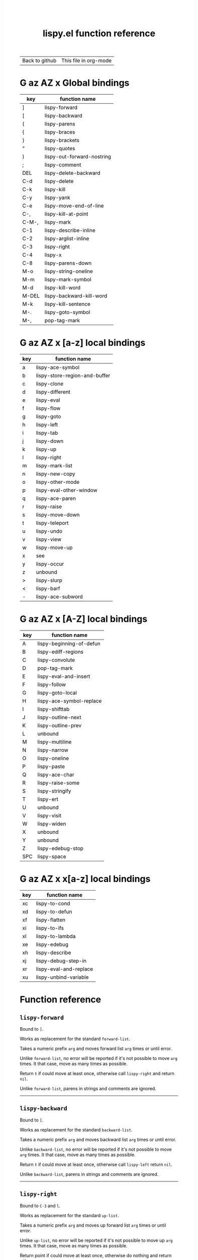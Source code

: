 #+TITLE:     lispy.el function reference
#+LANGUAGE:  en
#+OPTIONS:   H:3 num:nil toc:nil
#+HTML_HEAD: <link rel="stylesheet" type="text/css" href="style.css"/>

| [[https://github.com/abo-abo/lispy][Back to github]] | [[https://raw.githubusercontent.com/abo-abo/lispy/gh-pages/index.org][This file in org-mode]] |
* Setup                                                                               :noexport:
#+begin_src emacs-lisp :exports results :results silent
(defun make-html-region--replace-1 (x)
  (format "<cursor>%c</cursor><span class=\"region\">%s</span>"
          (aref x 1)
          (regexp-quote
           (substring x 2 (- (length x) 1)))))

(defun make-html-region--replace-2 (x)
  (let ((ch (aref x (- (length x) 1))))
    (if (eq ch ?|)
        (format "<span class=\"region\">%s</span><cursor> </cursor>"
                (regexp-quote (substring x 1 (- (length x) 1))))
      (format "<span class=\"region\">%s</span><cursor>%c</cursor>"
          (regexp-quote
           (substring x 1 (- (length x) 2)))
          ch))))

(defun make-html-cursor--replace (x)
  (if (string= "|\n" x)
      "<cursor> </cursor>\n"
    (if (string= "|[" x)
        "<cursor>[</cursor>"
      (format "<cursor>%s</cursor>"
              (regexp-quote
               (substring x 1))))))

(defun make-html-region (str x y)
  (setq str
        (replace-regexp-in-string
         "|[^|~]+~"
         #'make-html-region--replace-1
         str))
  (setq str
        (replace-regexp-in-string
         "~[^|~]+|\\(?:.\\|$\\)"
         #'make-html-region--replace-2
         str))
  (replace-regexp-in-string
   "|\\(.\\|\n\\)"
   #'make-html-cursor--replace
   str))

(defun org-src-denote-region (&optional context)
  (when (and (memq major-mode '(emacs-lisp-mode))
             (region-active-p))
    (let ((pt (point))
          (mk (mark)))
      (deactivate-mark)
      (insert "|")
      (goto-char (if (> pt mk) mk (1+ mk)))
      (insert "~"))))

(advice-add 'org-edit-src-exit :before #'org-src-denote-region)

(defun org-babel-edit-prep:elisp (info)
  (when (string-match "[~|][^~|]+[|~]" (cadr info))
    (let (mk pt deactivate-mark)
      (goto-char (point-min))
      (re-search-forward "[|~]")
      (if (looking-back "~")
          (progn
            (backward-delete-char 1)
            (setq mk (point))
            (re-search-forward "|")
            (backward-delete-char 1)
            (set-mark mk))
        (backward-delete-char 1)
        (setq pt (point))
        (re-search-forward "~")
        (backward-delete-char 1)
        (set-mark (point))
        (goto-char pt)))))

(setq org-export-filter-src-block-functions '(make-html-region))
(setq org-html-validation-link nil)
(setq org-html-postamble nil)
(setq org-html-preamble "<link rel=\"icon\" type=\"image/x-icon\" href=\"https://github.com/favicon.ico\"/>")
(setq org-html-text-markup-alist
  '((bold . "<b>%s</b>")
    (code . "<kbd>%s</kbd>")
    (italic . "<i>%s</i>")
    (strike-through . "<del>%s</del>")
    (underline . "<span class=\"underline\">%s</span>")
    (verbatim . "<code>%s</code>")))
(setq org-html-style-default nil)
(setq org-html-head-include-scripts nil)
#+end_src

* Macros                                                                              :noexport:
#+MACRO: replaces Works as replacement for the standard $1.
#+MACRO: cond The result depends on the following conditions, each tried one by one until one that holds true is found:
* [[#global-bindings][G]] [[#a-z][az]] [[#A-Z][AZ]] [[#x-bindings][x]] Global bindings
:PROPERTIES:
:CUSTOM_ID: global-bindings
:END:
| key   | function name              |
|-------+----------------------------|
| ]     | [[#lispy-forward][lispy-forward]]              |
| [     | [[#lispy-backward][lispy-backward]]             |
| (     | [[#lispy-parens][lispy-parens]]               |
| {     | [[#lispy-braces][lispy-braces]]               |
| }     | [[#lispy-brackets][lispy-brackets]]             |
| "     | [[#lispy-quotes][lispy-quotes]]               |
| )     | [[#lispy-out-forward-nostring][lispy-out-forward-nostring]] |
| ;     | [[#lispy-comment][lispy-comment]]              |
| DEL   | [[#lispy-delete-backward][lispy-delete-backward]]      |
| C-d   | [[#lispy-delete][lispy-delete]]               |
| C-k   | [[#lispy-kill][lispy-kill]]                 |
| C-y   | [[#lispy-yank][lispy-yank]]                 |
| C-e   | [[#lispy-move-end-of-line][lispy-move-end-of-line]]     |
| C-,   | [[#lispy-kill-at-point][lispy-kill-at-point]]        |
| C-M-, | [[#lispy-mark][lispy-mark]]                 |
| C-1   | [[#lispy-describe-inline][lispy-describe-inline]]      |
| C-2   | [[#lispy-arglist-inline][lispy-arglist-inline]]       |
| C-3   | [[#lispy-right][lispy-right]]                |
| C-4   | [[#lispy-x][lispy-x]]                    |
| C-8   | [[#lispy-parens-down][lispy-parens-down]]          |
| M-o   | [[#lispy-string-oneline][lispy-string-oneline]]       |
| M-m   | [[#lispy-mark-symbol][lispy-mark-symbol]]          |
| M-d   | [[#lispy-kill-word][lispy-kill-word]]            |
| M-DEL | [[#lispy-backward-kill-word][lispy-backward-kill-word]]   |
| M-k   | [[#lispy-kill-sentence][lispy-kill-sentence]]        |
| M-.   | [[#lispy-goto-symbol][lispy-goto-symbol]]          |
| M-,   | [[#pop-tag-mark][pop-tag-mark]]               |
|-------+----------------------------|
* [[#global-bindings][G]] [[#a-z][az]] [[#A-Z][AZ]] [[#x-bindings][x]] [a-z] local bindings
:PROPERTIES:
:CUSTOM_ID: a-z
:END:
| key | function name                 |
|-----+-------------------------------|
| a   | [[#lispy-ace-symbol][lispy-ace-symbol]]              |
| b   | [[#lispy-store-region-and-buffer][lispy-store-region-and-buffer]] |
| c   | [[#lispy-clone][lispy-clone]]                   |
| d   | [[#lispy-different][lispy-different]]               |
| e   | [[#lispy-eval][lispy-eval]]                    |
| f   | [[#lispy-flow][lispy-flow]]                    |
| g   | [[#lispy-goto][lispy-goto]]                    |
| h   | [[#lispy-left][lispy-left]]                    |
| i   | [[#lispy-tab][lispy-tab]]                     |
| j   | [[#lispy-down][lispy-down]]                    |
| k   | [[#lispy-up][lispy-up]]                      |
| l   | [[#lispy-right][lispy-right]]                   |
| m   | [[#lispy-mark-list][lispy-mark-list]]               |
| n   | [[#lispy-new-copy][lispy-new-copy]]                |
| o   | [[#lispy-other-mode][lispy-other-mode]]              |
| p   | [[#lispy-eval-other-window][lispy-eval-other-window]]       |
| q   | [[#lispy-ace-paren][lispy-ace-paren]]               |
| r   | [[#lispy-raise][lispy-raise]]                   |
| s   | [[#lispy-move-down][lispy-move-down]]               |
| t   | [[#lispy-teleport][lispy-teleport]]                |
| u   | [[#lispy-undo][lispy-undo]]                    |
| v   | [[#lispy-view][lispy-view]]                    |
| w   | [[#lispy-move-up][lispy-move-up]]                 |
| x   | [[#x-bindings][see]]                           |
| y   | [[#lispy-occur][lispy-occur]]                   |
| z   | unbound                       |
| >   | [[#lispy-slurp][lispy-slurp]]                   |
| <   | [[#lispy-barf][lispy-barf]]                    |
| -   | [[#lispy-ace-subword][lispy-ace-subword]]             |
|-----+-------------------------------|
* [[#global-bindings][G]] [[#a-z][az]] [[#A-Z][AZ]] [[#x-bindings][x]] [A-Z] local bindings
:PROPERTIES:
:CUSTOM_ID: A-Z
:END:
| key | function name            |
|-----+--------------------------|
| A   | [[#lispy-beginning-of-defun][lispy-beginning-of-defun]] |
| B   | [[#lispy-ediff-regions][lispy-ediff-regions]]      |
| C   | [[#lispy-convolute][lispy-convolute]]          |
| D   | [[#pop-tag-mark][pop-tag-mark]]             |
| E   | [[#lispy-eval-and-insert][lispy-eval-and-insert]]    |
| F   | [[#lispy-follow][lispy-follow]]             |
| G   | [[#lispy-goto-local][lispy-goto-local]]         |
| H   | [[#=lispy-ace-symbol-replace=][lispy-ace-symbol-replace]] |
| I   | [[#lispy-shifttab][lispy-shifttab]]           |
| J   | [[#lispy-outline-next][lispy-outline-next]]       |
| K   | [[#lispy-outline-prev][lispy-outline-prev]]       |
| L   | unbound                  |
| M   | [[#lispy-multiline][lispy-multiline]]          |
| N   | [[#lispy-narrow][lispy-narrow]]             |
| O   | [[#lispy-oneline][lispy-oneline]]            |
| P   | [[#lispy-paste][lispy-paste]]              |
| Q   | [[#lispy-ace-char][lispy-ace-char]]           |
| R   | [[#lispy-raise-some][lispy-raise-some]]         |
| S   | [[#lispy-stringify][lispy-stringify]]          |
| T   | [[#lispy-ert][lispy-ert]]                |
| U   | unbound                  |
| V   | [[#lispy-visit][lispy-visit]]              |
| W   | [[#lispy-widen][lispy-widen]]              |
| X   | unbound                  |
| Y   | unbound                  |
| Z   | [[#lispy-edebug-stop][lispy-edebug-stop]]        |
| SPC | [[#lispy-space][lispy-space]]              |
|-----+--------------------------|

* [[#global-bindings][G]] [[#a-z][az]] [[#A-Z][AZ]] [[#x-bindings][x]] x[a-z] local bindings
:PROPERTIES:
:CUSTOM_ID: x-bindings
:END:
| key | function name          |
|-----+------------------------|
| xc  | [[#lispy-to-cond][lispy-to-cond]]          |
| xd  | [[#lispy-to-defun][lispy-to-defun]]         |
| xf  | [[#lispy-flatten][lispy-flatten]]          |
| xi  | [[#lispy-to-ifs][lispy-to-ifs]]           |
| xl  | [[#lispy-to-lambda][lispy-to-lambda]]        |
| xe  | [[#lispy-edebug][lispy-edebug]]           |
| xh  | [[#lispy-describe][lispy-describe]]         |
| xj  | [[#lispy-debug-step-in][lispy-debug-step-in]]    |
| xr  | [[#lispy-eval-and-replace][lispy-eval-and-replace]] |
| xu  | [[#lispy-unbind-variable][lispy-unbind-variable]]  |


* Function reference
** =lispy-forward=
:PROPERTIES:
:CUSTOM_ID: lispy-forward
:END:

Bound to ~]~.

{{{replaces(=forward-list=)}}}

Takes a numeric prefix =arg= and moves forward list =arg= times or
until error.

Unlike =forward-list=, no error will be reported if it's not possible
to move =arg= times.
It that case, move as many times as possible.

Return =t= if could move at least once, otherwise
call [[#lispy-right][=lispy-right=]] and return =nil=.

Unlike =forward-list=, parens in strings and comments are ignored.
-----
** =lispy-backward=
:PROPERTIES:
:CUSTOM_ID: lispy-backward
:END:

Bound to ~[~.

{{{replaces(=backward-list=)}}}

Takes a numeric prefix =arg= and moves backward list =arg= times or
until error.

Unlike =backward-list=, no error will be reported if it's not possible
to move =arg= times.
It that case, move as many times as possible.

Return =t= if could move at least once, otherwise
call [[#lispy-left][=lispy-left=]] return =nil=.

Unlike =backward-list=, parens in strings and comments are ignored.
-----

** =lispy-right=
:PROPERTIES:
:CUSTOM_ID: lispy-right
:END:

Bound to ~C-3~ and ~l~.

{{{replaces(=up-list=)}}}

Takes a numeric prefix =arg= and moves up forward list =arg= times or
until error.

Unlike =up-list=, no error will be reported if it's not possible
to move up =arg= times.
It that case, move as many times as possible.

Return point if could move at least once, otherwise
do nothing and return =nil=.

Unlike =up-list=, parens in strings and comments are ignored.
-----

** =lispy-out-forward-nostring=
:PROPERTIES:
:CUSTOM_ID: lispy-out-forward-nostring
:END:

Bound to ~)~.

Works the same ways as [[#lispy-right][=lispy-right=]], except self-inserts in
strings and comments.

Self-inserting in strings and comments makes parens different from the
other pair functions that always insert the whole pair:

| key | function       | inserts |
|-----+----------------+---------|
| {   | [[#lispy-braces][lispy-braces]]   | {}      |
| }   | [[#lispy-brackets][lispy-brackets]] | []      |
| "   | [[#lispy-quotes][lispy-quotes]]   | ""      |

When you want to insert a single character from the pair, use ~C-q~.
-----

** =lispy-left=
:PROPERTIES:
:CUSTOM_ID: lispy-left
:END:

Bound to ~h~.

Takes a numeric prefix =arg= and moves up backward list =arg= times or
until error. This is a combination of =arg= times [[#lispy-right][=lispy-right=]] and once
[[#lispy-different][=lispy-different=]].

When the region is active, the region (not the code) will move up
backward =arg= times:

#+HTML: <table><tbody><tr><td>
#+begin_src elisp
(defun lispy-right (arg)
  "Move outside list forwards ARG times.
Return nil on failure, t otherwise."
  (interactive "p")
  (if (region-active-p)
      |(lispy-mark-right arg)~
    (lispy--out-forward arg)))
#+end_src
#+HTML: </td><td>
-> ~h~ ->
#+HTML: </td><td>
#+begin_src elisp
(defun lispy-right (arg)
  "Move outside list forwards ARG times.
Return nil on failure, t otherwise."
  (interactive "p")
  |(if (region-active-p)
      (lispy-mark-right arg)
    (lispy--out-forward arg))~)
#+end_src
#+HTML: </td></tr></tbody></table>
-----
** =lispy-down=
:PROPERTIES:
:CUSTOM_ID: lispy-down
:END:

Bound to ~j~.

Takes a numeric prefix =arg= and moves down the current list =arg= times.

Here, current list means the innermost list that contains the point.
Moving down means so literally only if there is a newline after
each element of current list, otherwise it's down or left.

~j~ maintains a guarantee that it will not exit the current list, so
you can use e.g. ~99j~ to move to the last element of the current list.

When it's not possible to move down any more, ~j~ will
behave as [[#lispy-different][=lispy-different=]]. This allows to traverse the current
list's elements with just ~j~ and ~k~.

When region is active, ~j~ will move the region by =forward-sexp=,
i.e. move the point and the mark by =forward-sexp=.

This allows to easily mark any element(s) of current list.
~j~ maintains a guarantee that the region will not exit the currrent
list, so if you want to mark last 3 elements of the current list, you
can mark the first 3 elements of the current list and press ~99j~.

For example, starting with:
#+begin_src elisp
|(a b c d e f g h i j k l m n o p q r s t u v w x y z)
#+end_src
after ~mi~:
#+begin_src elisp
(~a| b c d e f g h i j k l m n o p q r s t u v w x y z)
#+end_src

after ~2>~:
#+begin_src elisp
(~a b c| d e f g h i j k l m n o p q r s t u v w x y z)
#+end_src

after ~99j~:
#+begin_src elisp
(a b c d e f g h i j k l m n o p q r s t u v w ~x y z|)
#+end_src
-----
** =lispy-up=
:PROPERTIES:
:CUSTOM_ID: lispy-up
:END:

Bound to ~k~.

Takes a numeric prefix =arg= and moves up the current list =arg= times.

Here, current list means the innermost list that contains the point.
Moving up means so literally only if there is a newline after
each element of current list, otherwise it's up or right.

~k~ maintains a guarantee that it will not exit the current list, so
you can use e.g. ~99k~ to move to the first element of current list.

When it's not possible to move up any more, ~k~ will
behave as [[#lispy-different][=lispy-different=]]. This allows to traverse the current
list's elements with just ~j~ and ~k~.

When region is active, ~k~ will move the region by =backward-sexp=,
i.e. move the point and the mark by =backward-sexp=.
-----

** =lispy-different=
:PROPERTIES:
:CUSTOM_ID: lispy-different
:END:

Bound to ~d~.

Switch to the different side of current sexp.

When region is active, equivalent to =exchange-point-and-mark=.
-----

** =lispy-flow=
:PROPERTIES:
:CUSTOM_ID: lispy-flow
:END:

Bound to ~f~.

Flow in the direction of current paren, i.e.

*** looking at =lispy-left=
Find the next =lispy-left= not in comment or string going down the
file.

*** looking back =lispy-right=
Find the next =lispy-right= not in comment or string going up the
file.
-----
** =lispy-clockwise=
:PROPERTIES:
:CUSTOM_ID: lispy-clockwise
:END:

Move clockwise within current list.
-----
** =lispy-counterclockwise=
:PROPERTIES:
:CUSTOM_ID: lispy-counterclockwise
:END:

Move counterclockwise within current list.
-----

** =lispy-move-end-of-line=
:PROPERTIES:
:CUSTOM_ID: lispy-move-end-of-line
:END:

Bound to ~C-e~.

{{{replaces(=move-end-of-line=)}}}

Regular =move-end-of-line= does nothing the second time when called
twice in a row.

When called twice in a row and

*** inside string
Move to the end of the string.

*** otherwise
Return to the starting position.
-----

** =lispy-ace-paren=
:PROPERTIES:
:CUSTOM_ID: lispy-ace-paren
:END:

Bound to ~q~.

Starting with this:
#+begin_src elisp
(defun lispy-define-key (keymap key def &optional from-start)
  "Forward to (`define-key' KEYMAP KEY (`lispy-defun' DEF FROM-START))."
  (let ((func (defalias (intern (concat "special-" (symbol-name def)))
                  (lispy--insert-or-call def from-start))))
    |(unless (member func ac-trigger-commands)
      (push func ac-trigger-commands))
    (unless (member func company-begin-commands)
      (push func company-begin-commands))
    (eldoc-add-command func)
    (define-key keymap (kbd key) func)))
#+end_src
by pressing ~q~ you get this:

#+BEGIN_HTML
<!DOCTYPE html PUBLIC "-//W3C//DTD HTML 4.01//EN">
<!-- Created by htmlize-1.47 in css mode. -->
<html>
  <head>
    <title>temp</title>
    <style type="text/css">
    <!--
      body {
        color: #000000;
        background-color: #ffffff;
      }
      .ace-jump-face-background {
        /* ace-jump-face-background */
        color: #666666;
      }
      .ace-jump-face-foreground {
        /* ace-jump-face-foreground */
        color: #ff0000;
      }
      .constant {
        /* font-lock-constant-face */
        color: #110099;
      }
      .doc {
        /* font-lock-doc-face */
        color: #2A00FF;
      }
      .function-name {
        /* font-lock-function-name-face */
        font-weight: bold;
      }
      .keyword {
        /* font-lock-keyword-face */
        color: #7F0055;
        font-weight: bold;
      }
      .string {
        /* font-lock-string-face */
        color: #2A00FF;
      }
      .type {
        /* font-lock-type-face */
        color: #000000;
        font-style: italic;
        text-decoration: underline;
      }

      a {
        color: inherit;
        background-color: inherit;
        font: inherit;
        text-decoration: inherit;
      }
      a:hover {
        text-decoration: underline;
      }
    -->
    </style>
  </head>
  <body>
    <pre>
<span class="ace-jump-face-background"><span class="ace-jump-face-foreground">a</span></span><span class="keyword"><span class="ace-jump-face-background">defun</span></span><span class="ace-jump-face-background"> </span><span class="function-name"><span class="ace-jump-face-background">lispy-define-key</span></span><span class="ace-jump-face-background"> </span><span class="ace-jump-face-background"><span class="ace-jump-face-foreground">b</span></span><span class="ace-jump-face-background">keymap key def </span><span class="type"><span class="ace-jump-face-background">&amp;optional</span></span><span class="ace-jump-face-background"> from-start)
  </span><span class="doc"><span class="ace-jump-face-background">"Forward to </span></span><span class="doc"><span class="ace-jump-face-background"><span class="ace-jump-face-foreground">c</span></span></span><span class="doc"><span class="ace-jump-face-background">`</span></span><span class="doc"><span class="constant"><span class="ace-jump-face-background">define-key</span></span></span><span class="doc"><span class="ace-jump-face-background">' KEYMAP KEY </span></span><span class="doc"><span class="ace-jump-face-background"><span class="ace-jump-face-foreground">d</span></span></span><span class="doc"><span class="ace-jump-face-background">`</span></span><span class="doc"><span class="constant"><span class="ace-jump-face-background">lispy-defun</span></span></span><span class="doc"><span class="ace-jump-face-background">' DEF FROM-START))."</span></span><span class="ace-jump-face-background">
  </span><span class="ace-jump-face-background"><span class="ace-jump-face-foreground">e</span></span><span class="keyword"><span class="ace-jump-face-background">let</span></span><span class="ace-jump-face-background"> </span><span class="ace-jump-face-background"><span class="ace-jump-face-foreground">fg</span></span><span class="ace-jump-face-background">func </span><span class="ace-jump-face-background"><span class="ace-jump-face-foreground">h</span></span><span class="keyword"><span class="ace-jump-face-background">defalias</span></span><span class="ace-jump-face-background"> </span><span class="ace-jump-face-background"><span class="ace-jump-face-foreground">i</span></span><span class="function-name"><span class="ace-jump-face-background">intern</span></span><span class="ace-jump-face-background"> </span><span class="ace-jump-face-background"><span class="ace-jump-face-foreground">j</span></span><span class="ace-jump-face-background">concat </span><span class="string"><span class="ace-jump-face-background">"special-"</span></span><span class="ace-jump-face-background"> </span><span class="ace-jump-face-background"><span class="ace-jump-face-foreground">k</span></span><span class="ace-jump-face-background">symbol-name def)))
                  </span><span class="ace-jump-face-background"><span class="ace-jump-face-foreground">l</span></span><span class="ace-jump-face-background">lispy--insert-or-call def from-start))))
    </span><span class="ace-jump-face-background"><span class="ace-jump-face-foreground"><cursor>m</cursor></span></span><span class="keyword"><span class="ace-jump-face-background">unless</span></span><span class="ace-jump-face-background"> </span><span class="ace-jump-face-background"><span class="ace-jump-face-foreground">n</span></span><span class="ace-jump-face-background">member func ac-trigger-commands)
      </span><span class="ace-jump-face-background"><span class="ace-jump-face-foreground">o</span></span><span class="ace-jump-face-background">push func ac-trigger-commands))
    </span><span class="ace-jump-face-background"><span class="ace-jump-face-foreground">p</span></span><span class="keyword"><span class="ace-jump-face-background">unless</span></span><span class="ace-jump-face-background"> </span><span class="ace-jump-face-background"><span class="ace-jump-face-foreground">q</span></span><span class="ace-jump-face-background">member func company-begin-commands)
      </span><span class="ace-jump-face-background"><span class="ace-jump-face-foreground">r</span></span><span class="ace-jump-face-background">push func company-begin-commands))
    </span><span class="ace-jump-face-background"><span class="ace-jump-face-foreground">s</span></span><span class="ace-jump-face-background">eldoc-add-command func)
    </span><span class="ace-jump-face-background"><span class="ace-jump-face-foreground">t</span></span><span class="ace-jump-face-background">define-key keymap </span><span class="ace-jump-face-background"><span class="ace-jump-face-foreground">u</span></span><span class="ace-jump-face-background">kbd key) func)))</span></pre>
  </body>
</html>
#+END_HTML

Now you can change the point position by pressing a letter or
cancel with ~C-g~.
-----

** =lispy-ace-symbol=
:PROPERTIES:
:CUSTOM_ID: lispy-ace-symbol
:END:

Bound to ~a~.

Starting with this:
#+begin_src elisp
(defun lispy-define-key (keymap key def &optional from-start)
  "Forward to (`define-key' KEYMAP KEY (`lispy-defun' DEF FROM-START))."
  (let ((func (defalias (intern (concat "special-" (symbol-name def)))
                  (lispy--insert-or-call def from-start))))
    |(unless (member func ac-trigger-commands)
      (push func ac-trigger-commands))
    (unless (member func company-begin-commands)
      (push func company-begin-commands))
    (eldoc-add-command func)
    (define-key keymap (kbd key) func)))
#+end_src
by pressing ~a~ you get this:

# (progn
#   (lispy-ace-symbol)
#   (htmlize-buffer))

#+BEGIN_HTML
<!DOCTYPE html PUBLIC "-//W3C//DTD HTML 4.01//EN">
<!-- Created by htmlize-1.47 in css mode. -->
<html>
  <head>
    <title>*Org Src oblog-min.org[ elisp ]*</title>
    <style type="text/css">
    <!--
      body {
        color: #000000;
        background-color: #ffffff;
      }
      .ace-jump-face-background {
        /* ace-jump-face-background */
        color: #666666;
      }
      .ace-jump-face-foreground {
        /* ace-jump-face-foreground */
        color: #ff0000;
      }
      .constant {
        /* font-lock-constant-face */
        color: #110099;
      }
      .doc {
        /* font-lock-doc-face */
        color: #2A00FF;
      }
      .function-name {
        /* font-lock-function-name-face */
        font-weight: bold;
      }
      .keyword {
        /* font-lock-keyword-face */
        color: #7F0055;
        font-weight: bold;
      }
      .string {
        /* font-lock-string-face */
        color: #2A00FF;
      }
      .type {
        /* font-lock-type-face */
        color: #000000;
        font-style: italic;
        text-decoration: underline;
      }

      a {
        color: inherit;
        background-color: inherit;
        font: inherit;
        text-decoration: inherit;
      }
      a:hover {
        text-decoration: underline;
      }
    -->
    </style>
  </head>
  <body>
    <pre>
<span class="ace-jump-face-background">(</span><span class="keyword"><span class="ace-jump-face-background">defun</span></span><span class="ace-jump-face-background"> </span><span class="function-name"><span class="ace-jump-face-background">lispy-define-key</span></span><span class="ace-jump-face-background"> (keymap key def </span><span class="type"><span class="ace-jump-face-background">&amp;optional</span></span><span class="ace-jump-face-background"> from-start)
  </span><span class="doc"><span class="ace-jump-face-background">"Forward to (`</span></span><span class="doc"><span class="constant"><span class="ace-jump-face-background">define-key</span></span></span><span class="doc"><span class="ace-jump-face-background">' KEYMAP KEY (`</span></span><span class="doc"><span class="constant"><span class="ace-jump-face-background">lispy-defun</span></span></span><span class="doc"><span class="ace-jump-face-background">' DEF FROM-START))."</span></span><span class="ace-jump-face-background">
  (</span><span class="keyword"><span class="ace-jump-face-background">let</span></span><span class="ace-jump-face-background"> ((func (</span><span class="keyword"><span class="ace-jump-face-background">defalias</span></span><span class="ace-jump-face-background"> (</span><span class="function-name"><span class="ace-jump-face-background">intern</span></span><span class="ace-jump-face-background"> (concat </span><span class="string"><span class="ace-jump-face-background">"special-"</span></span><span class="ace-jump-face-background"> (symbol-name def)))
                  (lispy--insert-or-call def from-start))))
    </span><span class="ace-jump-face-background"><span class="ace-jump-face-foreground"><cursor>a</cursor></span></span><span class="keyword"><span class="ace-jump-face-background">unless</span></span><span class="ace-jump-face-background"><span class="ace-jump-face-foreground">b</span></span><span class="ace-jump-face-background">(member</span><span class="ace-jump-face-background"><span class="ace-jump-face-foreground">c</span></span><span class="ace-jump-face-background">func</span><span class="ace-jump-face-background"><span class="ace-jump-face-foreground">d</span></span><span class="ace-jump-face-background">ac-trigger-commands)
     </span><span class="ace-jump-face-background"><span class="ace-jump-face-foreground">e</span></span><span class="ace-jump-face-background">(push</span><span class="ace-jump-face-background"><span class="ace-jump-face-foreground">f</span></span><span class="ace-jump-face-background">func</span><span class="ace-jump-face-background"><span class="ace-jump-face-foreground">g</span></span><span class="ace-jump-face-background">ac-trigger-commands))
    (</span><span class="keyword"><span class="ace-jump-face-background">unless</span></span><span class="ace-jump-face-background"> (member func company-begin-commands)
      (push func company-begin-commands))
    (eldoc-add-command func)
    (define-key keymap (kbd key) func)))</span></pre>
  </body>
</html>
#+END_HTML

Now you can mark a symbol by pressing a letter, or cancel with ~C-g~.

Here's the end result of ~ad~:

#+begin_src elisp
(defun lispy-define-key (keymap key def &optional from-start)
  "Forward to (`define-key' KEYMAP KEY (`lispy-defun' DEF FROM-START))."
  (let ((func (defalias (intern (concat "special-" (symbol-name def)))
                  (lispy--insert-or-call def from-start))))
    (unless (member func ~ac-trigger-commands|)
      (push func ac-trigger-commands))
    (unless (member func company-begin-commands)
      (push func company-begin-commands))
    (eldoc-add-command func)
    (define-key keymap (kbd key) func)))
#+end_src

=lispy-ace-symbol='s jump scope is the current list by default.
Calling it with [[#digit-argument][=digit-argument=]] will extend this to the current
list's parents.

Now you can follow up with
| key | function name         |
|-----+-----------------------|
| F   | [[#lispy-follow][lispy-follow]]          |
| C-1 | [[#lispy-describe-inline][lispy-describe-inline]] |
| e   | [[#lispy-eval][lispy-eval]]            |
| E   | [[#lispy-eval-and-insert][lispy-eval-and-insert]] |
| P   | [[#lispy-paste][lispy-paste]]           |
| r   | [[#lispy-raise][lispy-raise]]           |
|-----+-----------------------|
------
** =lispy-ace-subword=
:PROPERTIES:
:CUSTOM_ID: lispy-ace-subword
:END:

Bound to ~-~.

Similar to [[#lispy-ace-symbol][=lispy-ace-symbol=]], but selects a subword instead.
-----
** =lispy-occur=
:PROPERTIES:
:CUSTOM_ID: lispy-occur
:END:
Bound to ~y~.

Do an occur for the current top-level sexp with helm.
Go back-to-paren afterwards.
------

** =lispy-follow=
:PROPERTIES:
:CUSTOM_ID: lispy-follow
:END:

Bound to ~F~.

When region is active jump to the definition of marked symbol.
Otherwise jump to the definition of the first symbol in current sexp.

Use ~D~ or ~M-,~ to go back.

Elisp, Clojure and Common Lisp are supported.
-----


*** TODO Add support for Scheme                                                     :noexport:
*** TODO Add jump to symbol support for Common Lisp                                 :noexport:
** =lispy-goto-symbol=
:PROPERTIES:
:CUSTOM_ID: lispy-goto-symbol
:END:

Bound to ~M-.~.

Goto definition of symbol at point.
You can go back with ~M-,~ ([[#pop-tag-mark][=pop-tag-mark=]]).
-----

** =pop-tag-mark=
:PROPERTIES:
:CUSTOM_ID: pop-tag-mark
:END:

Bound to ~D~ and ~M-,~.

This is a standard Emacs function that reverses:

- ~F~ ([[#lispy-follow][=lispy-follow=]])
- ~M-.~ ([[#lispy-goto-symbol][=lispy-goto-symbol=]])

It's bound to ~M-*~ in the default Emacs. I like to bind it to ~M-,~
everywhere.
-----

** =lispy-describe-inline=
:PROPERTIES:
:CUSTOM_ID: lispy-describe-inline
:END:

Bound to ~C-1~.

Show the documentation for current function or currently
marked symbol (see [[#lispy-ace-symbol][=lispy-ace-symbol=]]).

#+BEGIN_HTML
<!DOCTYPE html PUBLIC "-//W3C//DTD HTML 4.01//EN">
<!-- Created by htmlize-1.47 in css mode. -->
<html>
  <head>
    <title>temp</title>
    <style type="text/css">
    <!--
      body {
        color: #000000;
        background-color: #ffffff;
      }
      .constant {
        /* font-lock-constant-face */
        color: #110099;
      }
      .doc {
        /* font-lock-doc-face */
        color: #2A00FF;
      }
      .function-name {
        /* font-lock-function-name-face */
        font-weight: bold;
      }
      .keyword {
        /* font-lock-keyword-face */
        color: #7F0055;
        font-weight: bold;
      }
      .lispy-face-hint {
        /* lispy-face-hint */
        color: #000000;
        background-color: #fff3bc;
      }
      .string {
        /* font-lock-string-face */
        color: #2A00FF;
      }
      .type {
        /* font-lock-type-face */
        color: #000000;
        font-style: italic;
        text-decoration: underline;
      }

      a {
        color: inherit;
        background-color: inherit;
        font: inherit;
        text-decoration: inherit;
      }
      a:hover {
        text-decoration: underline;
      }
    -->
    </style>
  </head>
  <body>
    <pre>
(<span class="keyword">defun</span> <span class="function-name">lispy-define-key</span> (keymap key def <span class="type">&amp;optional</span> from-start)
  <span class="doc">"Forward to (`</span><span class="doc"><span class="constant">define-key</span></span><span class="doc">' KEYMAP KEY (`</span><span class="doc"><span class="constant">lispy-defun</span></span><span class="doc">' DEF FROM-START))."</span>
  (<span class="keyword">let</span> ((func (<span class="keyword">defalias</span> (<span class="function-name">intern</span> (concat <span class="string">"special-"</span> (symbol-name def)))
                  (lispy--insert-or-call def from-start))))
            <span class="lispy-face-hint">Return non-nil if ELT is an element of LIST.  Comparison done with `equal'.</span>
            <span class="lispy-face-hint">The value is actually the tail of LIST whose car is ELT.</span>

            <span class="lispy-face-hint">(fn ELT LIST)</span>
    (<span class="keyword">unless</span> (member func <cursor>a</cursor>c-trigger-commands)
      (push func ac-trigger-commands))
    (<span class="keyword">unless</span> (member func company-begin-commands)
      (push func company-begin-commands))
    (eldoc-add-command func)
    (define-key keymap (kbd key) func)))</pre>
  </body>
</html>
#+END_HTML
-----

** =lispy-arglist-inline=
:PROPERTIES:
:CUSTOM_ID: lispy-arglist-inline
:END:

Bound to ~C-2~.

Show the argument list for current function.

#+BEGIN_HTML
<!DOCTYPE html PUBLIC "-//W3C//DTD HTML 4.01//EN">
<!-- Created by htmlize-1.47 in css mode. -->
<html>
  <head>
    <title>lispy-arglist-inline</title>
    <style type="text/css">
    <!--
      body {
        color: #000000;
        background-color: #ffffff;
      }
      .constant {
        /* font-lock-constant-face */
        color: #110099;
      }
      .doc {
        /* font-lock-doc-face */
        color: #2A00FF;
      }
      .function-name {
        /* font-lock-function-name-face */
        font-weight: bold;
      }
      .keyword {
        /* font-lock-keyword-face */
        color: #7F0055;
        font-weight: bold;
      }
      .lispy-face-hint {
        /* lispy-face-hint */
        color: #000000;
        background-color: #fff3bc;
      }
      .lispy-face-req-nosel {
        /* lispy-face-req-nosel */
        color: #000000;
        background-color: #fff3bc;
      }
      .string {
        /* font-lock-string-face */
        color: #2A00FF;
      }
      .type {
        /* font-lock-type-face */
        color: #000000;
        font-style: italic;
        text-decoration: underline;
      }

      a {
        color: inherit;
        background-color: inherit;
        font: inherit;
        text-decoration: inherit;
      }
      a:hover {
        text-decoration: underline;
      }
    -->
    </style>
  </head>
  <body>
    <pre>
(<span class="keyword">defun</span> <span class="function-name">lispy-define-key</span> (keymap key def <span class="type">&amp;optional</span> from-start)
  <span class="doc">"Forward to (`</span><span class="doc"><span class="constant">define-key</span></span><span class="doc">' KEYMAP KEY (`</span><span class="doc"><span class="constant">lispy-defun</span></span><span class="doc">' DEF FROM-START))."</span>
  (<span class="keyword">let</span> ((func (<span class="keyword">defalias</span> (<span class="function-name">intern</span> (concat <span class="string">"special-"</span> (symbol-name def)))
                  (lispy--insert-or-call def from-start))))
            (<span class="lispy-face-hint">member</span> <span class="lispy-face-req-nosel">elt</span> <span class="lispy-face-req-nosel">list</span>)
    (<span class="keyword">unless</span> (member func <cursor>a</cursor>c-trigger-commands)
      (push func ac-trigger-commands))
    (<span class="keyword">unless</span> (member func company-begin-commands)
      (push func company-begin-commands))
    (eldoc-add-command func)
    (define-key keymap (kbd key) func)))</pre>
  </body>
</html>
#+END_HTML
-----

** =lispy-eval=
:PROPERTIES:
:CUSTOM_ID: lispy-eval
:END:

Bound to ~e~.

Eval current region or sexp.
The result will be displayed in the minibuffer.

Elisp, Clojure, Scheme and Common Lisp are supported.

Elisp extensions:

*** =lispy-lax-eval=

When =lispy-lax-eval= isn't =nil=, "Symbol's value as variable is
void..." error will be caught and the variable in question will be set
to =nil=.

*** eval of =defvar=

Will do a =setq= in addition to =defvar= (i.e. the behavior of ~C-M-x~).


*** eval of =defcustom=

Same as for =defvar=.
-----


** =lispy-eval-and-insert=
:PROPERTIES:
:CUSTOM_ID: lispy-eval-and-insert
:END:

Bound to ~E~.

Eval current region or sexp.
The result will be inserted in the current buffer
after the evaluated expression.

- Starting with =|(= the point will not be moved,
  allowing to press ~E~ again.
- Starting with =)|= the point will end up after the
  inserted expression.
- Starting with an active region, the region will be
  deactivated and result will be inserted at point.
-----

** =lispy-unbind-variable=
:PROPERTIES:
:CUSTOM_ID: lispy-unbind-variable
:END:

Bound to ~xu~.

Unbind a let-bound variable.

#+HTML: <table><tbody><tr><td>
#+begin_src elisp
(defun foobar ()
  (let (|(x 10)
        (y 20)
        (z 30))
    (foo1 x y z)
    (foo2 x z y)
    (foo3 y x z)
    (foo4 y z x)
    (foo5 z x y)
    (foo6 z y x)))
#+end_src
#+HTML: </td><td>
-> ~xu~ ->
#+HTML: </td><td>
#+begin_src elisp
(defun foobar ()
  (let (|(y 20)
        (z 30))
    (foo1 10 y z)
    (foo2 10 z y)
    (foo3 y 10 z)
    (foo4 y z 10)
    (foo5 z 10 y)
    (foo6 z y 10)))
#+end_src
#+HTML: </td></tr></tbody></table>
-----


** =lispy-eval-and-replace=
:PROPERTIES:
:CUSTOM_ID: lispy-eval-and-replace
:END:

Bound to ~xr~.

Eval current expression and replace it at point.

#+HTML: <table><tbody><tr><td>
#+begin_src elisp
(foo |(+ 2 2))
#+end_src
#+HTML: </td><td>
-> ~xr~ ->
#+HTML: </td><td>
#+begin_src elisp
|(foo 4)
#+end_src
#+HTML: </td></tr></tbody></table>
-----

** =lispy-store-region-and-buffer=
:PROPERTIES:
:CUSTOM_ID: lispy-store-region-and-buffer
:END:

Bound to ~b~.

Store current buffer and region for further usage.  When
region isn't active, store the bounds of current expression instead.

Currently, these functions make use of stored info:
| B  | [[#lispy-ediff-regions][lispy-ediff-regions]] |
| xf | [[#lispy-flatten][lispy-flatten]]       |
-----

** =lispy-ediff-regions=
:PROPERTIES:
:CUSTOM_ID: lispy-ediff-regions
:END:

Bound to ~B~.

Comparable to =ediff-regions-linewise=, except the region and
buffer selection is done differently:

- first buffer and region are defined by [[#lispy-store-region-and-buffer][=lispy-store-region-and-buffer=]].
- second buffer and region are the current buffer and region (or
  current sexp bounds if the region isn't active)

The buffers can of course be the same.

A useful scenario for this function is ~C-x v ~~
(=vc-revision-other-window=) ~RET~ and then follow up by selecting one
function that was changed with ~b~ in one buffer and with ~B~ in other
buffer.  This results in ediff just for that one single
function. This is helpful if =ediff-buffers= isn't what you want.

Another scenario is to compare two different functions that have similar code,
for instance =lispy-move-down= and =lispy-move-up=.
-----

** =lispy-to-lambda=
:PROPERTIES:
:CUSTOM_ID: lispy-to-lambda
:END:

Use ~xl~ (local) or ~C-4 l~ (global) to turn the current function
definition into a lambda.

One use case is when I want to edebug a lambda but not the function
that's using it. So I extract the lambda with [[#lispy-to-defun][=lispy-to-defun=]], edebug it and
turn it back into a lambda with this function.

Other use case is that I simply want to get the lambda since
the function isn't used anywhere else.

Starting with this:

#+begin_src elisp
(defun helm-owiki-action (x)
  (find-file (expand-file-name
              (format "%s.org" x)|
              helm-owiki-directory)))
#+end_src

by pressing ~xl~ you will get this:

#+begin_src elisp
|(lambda (x)
  (find-file (expand-file-name
              (format "%s.org" x)
              helm-owiki-directory)))
#+end_src
-----
*** TODO Add Clojure support                                                        :noexport:


** =lispy-to-defun=
:PROPERTIES:
:CUSTOM_ID: lispy-to-defun
:END:

Use ~xd~ (local) or ~C-4 d~ (global) to turn the current lambda
into a defun.

You'll be prompted for a name, the lambda will be replaced with that
name and the new definition will be in the kill ring.

Starting with this:
#+begin_src elisp
(mapcar |(lambda (x) (* x x))
        (number-sequence 1 10))
#+end_src

by pressing ~xd~ and entering =square= and then pressing ~d C-m C-y~
you'll get this:
#+begin_src elisp
(mapcar #'square
        (number-sequence 1 10))
(defun square (x) (* x x))|
#+end_src

It's also possible to transform a toplevel function call into a defun
with ~xd~:

Starting with this
#+begin_src elisp
(foo-delete-region beg end)|
#+end_src

by pressing ~xd~ you'll get this:
#+begin_src elisp
(defun foo-delete-region (beg end)
  |)
#+end_src
-----

** =lispy-parens=
:PROPERTIES:
:CUSTOM_ID: lispy-parens
:END:

Bound to ~(~.

Call [[#lispy-pair][=lispy-pair=]] specialized with =()=.
-----

** =lispy-braces=
:PROPERTIES:
:CUSTOM_ID: lispy-braces
:END:

Bound to ~{~.

Call [[#lispy-pair][=lispy-pair=]] specialized with ={}=.
-----

** =lispy-brackets=
:PROPERTIES:
:CUSTOM_ID: lispy-brackets
:END:

Bound to ~}~.

Call [[#lispy-pair][=lispy-pair=]] specialized with =[]=.
-----

** =lispy-quotes=
:PROPERTIES:
:CUSTOM_ID: lispy-quotes
:END:

Bound to @@html:<kbd>@@"@@html:</kbd>@@.

Insert a pair of quotes around the point.

Takes a prefix =arg=.

{{{cond}}}
*** region is active, contained in string
Wrap the region with quoted quotes:
#+HTML: <table><tbody><tr><td>
#+begin_src elisp
(message "We are the Knights who say |Ni~")
#+end_src
#+HTML: </td><td>
-> @@html:<kbd>@@"@@html:</kbd>@@ ->
#+HTML: </td><td>
#+begin_src elisp
(message "We are the Knights who say \"|Ni\"")
#+end_src
#+HTML: </td></tr></tbody></table>

*** region active
Wrap the region with quotes.
#+HTML: <table><tbody><tr><td>
#+begin_src elisp
(list 'foo ~bar|)
#+end_src
#+HTML: </td><td>
-> @@html:<kbd>@@"@@html:</kbd>@@ ->
#+HTML: </td><td>
#+begin_src elisp
(list 'foo "|bar")
#+end_src
#+HTML: </td></tr></tbody></table>

*** in string and =arg= isn't =nil=
Unquote current string.
#+HTML: <table><tbody><tr><td>
#+begin_src elisp
(list 'foo "|bar")
#+end_src
#+HTML: </td><td>
-> @@html:<kbd>@@C-u "@@html:</kbd>@@ ->
#+HTML: </td><td>
#+begin_src elisp
(list 'foo bar|)
#+end_src
#+HTML: </td></tr></tbody></table>

*** in string and =arg= is =nil=
Insert a pair of quoted quotes around point.

Starting with
#+begin_src elisp
"We are the Knights who say |"
#+end_src

pressing @@html:<kbd>@@"@@html:</kbd>@@ will give:
#+begin_src elisp
"We are the Knights who say \"|\""
#+end_src
*** =arg= isn't =nil=
Forward to [[#lispy-stringify][=lispy-stringify=]].

*** otherwise
Insert quotes, with a single space on either side where appropriate,
and position the point between the quotes.

Starting with
#+begin_src elisp
(message|)
#+end_src

pressing @@html:<kbd>@@"@@html:</kbd>@@ will give:
#+begin_src elisp
(message "|")
#+end_src
-----

** =lispy-parens-down=
:PROPERTIES:
:CUSTOM_ID: lispy-parens-down
:END:

Bound to ~C-8~.

Exit current list and insert a newline and a pair of parens.

Starting with
#+begin_src elisp
(foo|)
#+end_src

pressing ~C-8~ will give:
#+begin_src elisp
(foo)
(|)
#+end_src

** =lispy-space=
:PROPERTIES:
:CUSTOM_ID: lispy-space
:END:

Bound to ~SPC~.

Insert a space.

Behave differently in this situation:

#+HTML: <table><tbody><tr><td>
#+begin_src elisp
(|(foo))
#+end_src
#+HTML: </td><td>
-> ~SPC~ ->
#+HTML: </td><td>
#+begin_src elisp
(| (foo))
#+end_src
#+HTML: </td></tr></tbody></table>

** =lispy-pair=
:PROPERTIES:
:CUSTOM_ID: lispy-pair
:END:

This function, taking arguments =left= and =right=, is used to generate
[[#lispy-parens][=lispy-parens=]],
[[#lispy-braces][=lispy-braces=]]
and [[#lispy-brackets][=lispy-brackets=]], which in turn take prefix =arg=.

{{{cond}}}
*** region active
Wrap the region with =left= and =right=.

*** inside a string before "\\"
Starting with
#+begin_src text
"a regex \\|"
#+end_src
pressing  ~(~ will give:
#+begin_src text
"a regex \\(|\\)"
#+end_src
and pressing ~{~ will give:
#+begin_src text
"a regex \\{|\\}"
#+end_src
and pressing ~}~ will give:
#+begin_src text
"a regex \\[|\\]"
#+end_src
*** inside string or comment
Insert =left=, =right= and put the point between them.

Starting with:
#+begin_src text
"a string | "
#+end_src
| key | result        |
|-----+---------------|
| (   | "a string ("  |
| )   | "a string )"  |
| {   | "a string {}" |
| }   | "a string []" |

*** elisp character expression
Starting with
#+begin_src text
?\|
#+end_src
pressing ~(~ will self-insert it to give:
#+begin_src text
?\(|
#+end_src
This also works for ~)~, ~{~, ~}~.

This doesn't work for ~[~ and ~]~,
they should be inserted with ~C-q [~ and ~C-q ]~.

*** =arg= is 1
1. Re-indent and insert space according to =lispy--space-unless=.
2. Insert =left=, =right= and put the point between them.
3. Insert a space after =right= if it's appropriate.

*** otherwise
Wrap current sexp with =left= and =right=.

Starting with:
#+begin_src elisp
|(do-some-thing)
(do-other-thing)
#+end_src

pressing ~2(~ will give:
#+begin_src elisp
(| (do-some-thing))
(do-other-thing)
#+end_src

~2~ here is responsible to setting =arg= to 2.
-----

** =lispy-x=
:PROPERTIES:
:CUSTOM_ID: lispy-x
:END:

Bound to ~x~ (locally) or ~C-4~ (globally).

Just a prefix to calling other commands,  [[#x-bindings][see]].
-----

** =lispy-kill=
:PROPERTIES:
:CUSTOM_ID: lispy-kill
:END:

Bound to ~C-k~.

A replacement for =kill-line= that keeps parens consistent.

{{{cond}}}
*** inside comment
Call =kill-line=.

*** inside string and string extends past this line
Call =kill-line=.

*** inside string that ends on this line
Delete up to the end of the string.

*** on a line of whitespace
Delete whole line, moving to the next one, and re-indent.

*** inside empty list
Delete the empty list.

*** parens between point and eol are balanced
Call =kill-line=.

*** possible to =up-list=
Delete from point to end of list.

*** otherwise
Delete current sexp.
-----

** =lispy-new-copy=
:PROPERTIES:
:CUSTOM_ID: lispy-new-copy
:END:

Bound to ~n~.

Copy current sexp or region to kill ring.
-----
** =lispy-yank=
:PROPERTIES:
:CUSTOM_ID: lispy-yank
:END:

Bound to ~C-y~.

Replaces =yank=.
The only difference is that yanking into an empty string will add
escape sequences.

Starting with:
#+begin_src elisp
|(message "test")
#+end_src

pressing ~C-k~ @@html:<kbd>@@"@@html:</kbd>@@ ~C-y~ will give:
#+begin_src elisp
"(message \"test\")|"
#+end_src

whereas a regular =yank= would give:
#+begin_src elisp
"(message "test")|"
#+end_src
-----

** =lispy-delete=
:PROPERTIES:
:CUSTOM_ID: lispy-delete
:END:

Bound to ~C-d~.

Replaces =delete-char=, keeping parens consistent.

{{{cond}}}
*** region active
Delete region.

*** inside a string before \"
Delete \".

#+HTML: <table><tbody><tr><td>
#+begin_src elisp
"say |\"hi\""
#+end_src
#+HTML: </td><td>
-> ~C-d~ ->
#+HTML: </td><td>
#+begin_src elisp
"say |hi\""
#+end_src
#+HTML: </td></tr></tbody></table>

*** at last char of the string
Move to the beginning of string.
This allows to delete the whole string with the next ~C-d~.

#+HTML: <table><tbody><tr><td>
#+begin_src text
(message "more gold is required|")
#+end_src
#+HTML: </td><td>
-> ~C-d~ ->
#+HTML: </td><td>
#+begin_src text
(message |"more gold is required")
#+end_src
#+HTML: </td></tr></tbody></table>

*** in string near \\( or \\)
Remove \\( and \\).

#+HTML: <table><tbody><tr><td>
#+begin_src text
(looking-at "\\([a-z]+|\\)")
#+end_src
#+HTML: </td><td>
-> ~C-d~ ->
#+HTML: </td><td>
#+begin_src text
(looking-at "[a-z]+|")
#+end_src
#+HTML: </td></tr></tbody></table>

#+HTML: <table><tbody><tr><td>
#+begin_src text
(looking-at "|\\([a-z]+\\)")
#+end_src
#+HTML: </td><td>
-> ~C-d~ ->
#+HTML: </td><td>
#+begin_src text
(looking-at "|[a-z]+")
#+end_src
#+HTML: </td></tr></tbody></table>

*** the next char isn't end of string
Call =delete-char=.

*** inside comment
Call =delete-char=.

*** before =lispy-left=
Delete =arg= sexps.


#+HTML: <table><tbody><tr><td>
#+begin_src elisp
(foo |(bar) (baz))
#+end_src
#+HTML: </td><td>
-> ~2~ ~C-d~ ->
#+HTML: </td><td>
#+begin_src elisp
|(foo)
#+end_src
#+HTML: </td></tr></tbody></table>

*** before "
Delete string.

*** before =lispy-right=
Delete containing sexp.

#+HTML: <table><tbody><tr><td>
#+begin_src elisp
(foo (bar) (baz|))
#+end_src
#+HTML: </td><td>
-> ~C-d~ ->
#+HTML: </td><td>
#+begin_src elisp
(foo (bar)|)
#+end_src
#+HTML: </td></tr></tbody></table>

*** otherwise
Call =delete-char=.
-----

** =lispy-delete-backward=
:PROPERTIES:
:CUSTOM_ID: lispy-delete-backward
:END:

Bound to ~DEL~.

Replaces =backward-delete-char=, keeping parens consistent.

{{{cond}}}
*** region active
Delete region.

*** at first char of the string
Move to the end of the string.
This allows to delete the whole string with the next ~DEL~.

#+HTML: <table><tbody><tr><td>
#+begin_src text
(message "|more gold is required")
#+end_src
#+HTML: </td><td>
-> ~DEL~ ->
#+HTML: </td><td>
#+begin_src text
(message "more gold is required"|)
#+end_src
#+HTML: </td></tr></tbody></table>

*** in string near \\( or \\)
Remove \\( and \\).

#+HTML: <table><tbody><tr><td>
#+begin_src text
(looking-at "\\([a-z]+\\)|")
#+end_src
#+HTML: </td><td>
-> ~DEL~ ->
#+HTML: </td><td>
#+begin_src text
(looking-at "[a-z]+|")
#+end_src
#+HTML: </td></tr></tbody></table>

#+HTML: <table><tbody><tr><td>
#+begin_src text
(looking-at "\\(|[a-z]+\\)")
#+end_src
#+HTML: </td><td>
-> ~DEL~ ->
#+HTML: </td><td>
#+begin_src text
(looking-at "|[a-z]+")
#+end_src
#+HTML: </td></tr></tbody></table>

*** in string or comment
Call =backward-delete-char=.

*** after =lispy-right=
Delete =arg= sexps.

#+HTML: <table><tbody><tr><td>
#+begin_src elisp
(foo (bar) (baz)|)
#+end_src
#+HTML: </td><td>
-> ~2~ ~DEL~ ->
#+HTML: </td><td>
#+begin_src elisp
(foo)|
#+end_src
#+HTML: </td></tr></tbody></table>

*** before =lispy-left=
Delete containing sexp.

#+HTML: <table><tbody><tr><td>
#+begin_src elisp
(foo (bar) (|baz))
#+end_src
#+HTML: </td><td>
-> ~DEL~ ->
#+HTML: </td><td>
#+begin_src elisp
(foo (bar)|)
#+end_src
#+HTML: </td></tr></tbody></table>

*** after a string
Delete string.

#+HTML: <table><tbody><tr><td>
#+begin_src text
(message "more gold is required"|)
#+end_src
#+HTML: </td><td>
-> ~DEL~ ->
#+HTML: </td><td>
#+begin_src text
(message)|
#+end_src
#+HTML: </td></tr></tbody></table>

*** otherwise
Call =backward-delete-char=.
-----

** =lispy-mark=
:PROPERTIES:
:CUSTOM_ID: lispy-mark
:END:

Bound to ~C-M-,~.

Mark the smallest comment or string or list that includes point.

This command will expand region when repeated.
-----
** =lispy-kill-at-point=
:PROPERTIES:
:CUSTOM_ID: lispy-kill-at-point
:END:

Bound to ~C-,~.

Kill the smallest comment or string or list that includes point.
-----
** =lispy-mark-symbol=
:PROPERTIES:
:CUSTOM_ID: lispy-mark-symbol
:END:

Bound to ~M-m~.

{{{cond}}}
*** in comment
Mark comment.

*** looking at space or parens
Skip space and parens and mark the next thing between them.

*** looking back =lispy-right=
Mark last symbol in previous list.

*** region is active
Call =forward-sexp=.

*** otherwise
Forward to =lispy-mark=.
-----
** =lispy-string-oneline=
:PROPERTIES:
:CUSTOM_ID: lispy-string-oneline
:END:

Bound to ~M-o~.

Convert current string to one line.

Starting with
#+begin_src text
(message "foo|
bar
baz")
#+end_src

pressing ~M-o~ will give:

#+begin_src text
(message "foo\nbar\nbaz"|)
#+end_src

This can be useful when debugging a macro-generated function (i.e. it
doesn't have a body). First produce the body with =symbol-function=,
then prettify the body with ~M~ and ~M-o~, then =edebug= with ~x e~.
For instance, =(symbol-function 'lispy-parens)= ~E~ ~M~ ~a p~ ~M-o~.
-----

** =lispy-outline-next=
:PROPERTIES:
:CUSTOM_ID: lispy-outline-next
:END:

Bound to ~J~.

Takes a numeric prefix =arg= and
calls =outline-next-visible-heading= =arg= times or until
past the last =outline-regexp=.

See [[#lispy-shifttab][=lispy-shifttab=]] for more info.
-----

** =lispy-outline-prev=
:PROPERTIES:
:CUSTOM_ID: lispy-outline-prev
:END:

Bound to ~K~.

Takes a numeric prefix =arg= and
calls =outline-previous-visible-heading= =arg= times or until
past the first =outline-regexp=.

See [[#lispy-shifttab][=lispy-shifttab=]] for more info.
-----

** =lispy-shifttab=
:PROPERTIES:
:CUSTOM_ID: lispy-shifttab
:END:

Bound to ~I~.

Toggles on/off an =org-mode=-like outline (actually calls
=org-overview=).

=outline-regexp= has to be set in order for this to work.
To see how to set it locally for each file, see
[[https://github.com/abo-abo/lispy/blob/master/lispy.el][the last lines of lispy.el]].

I'm using this [[https://github.com/capitaomorte/yasnippet][yasnippet]] to insert the outline comments:

#+begin_src text
# -*- mode: snippet -*-
# name: long comment
# key: cc
# type: command
# --
(yas-expand-snippet
 (format
  ";; ——— $1 ${1:$(repeat-char (- 72 %d (length yas-text)) \"—\")}$0"
  (current-column)))
#+end_src

Useful together with

| key | function name      |
|-----+--------------------|
| J   | [[#lispy-outline-next][lispy-outline-next]] |
| K   | [[#lispy-outline-prev][lispy-outline-prev]] |
| i   | [[#lispy-tab][lispy-tab]]          |
-----

** =lispy-tab=
:PROPERTIES:
:CUSTOM_ID: lispy-tab
:END:

Bound to ~i~.

{{{cond}}}

*** in outline
Hide/show outline.

*** region is active
Go to the car of the region:

#+HTML: <table><tbody><tr><td>
#+begin_src elisp
~(head neck body tail)|
#+end_src
#+HTML: </td><td>
-> ~i~ ->
#+HTML: </td><td>
#+begin_src elisp
(~head| neck body tail)
#+end_src
#+HTML: </td></tr></tbody></table>

*** otherwise
Indent and prettify code.
Prettify means to remove hanging closing parens, extra spaces,
and to add space where it's needed, e.g. =(lambda (x))= instead of
=(lambda(x))=:

#+HTML: <table><tbody><tr><td>
#+begin_src elisp
|(defun test-function ()
  (message  "testing: %s"
            (mapconcat
             (lambda(x) (prin1-to-string
                    (* x x)
                    ))
             (list 0 1 2 3 4 5)
             ",")
            )
  )
#+end_src
#+HTML: </td><td>
-> ~i~ ->
#+HTML: </td><td>
#+begin_src elisp
|(defun test-function ()
  (message "testing: %s"
           (mapconcat
            (lambda (x) (prin1-to-string
                         (* x x)))
            (list 0 1 2 3 4 5)
            ",")))
#+end_src
#+HTML: </td></tr></tbody></table>
-----

** =lispy-edebug-stop=
:PROPERTIES:
:CUSTOM_ID: lispy-edebug-stop
:END:

Bound to ~Z~.

Does the same as ~q~ in =edebug=, except current function's arguments
will be saved to their current values.

This allows to continue debugging with [[#lispy-eval][=lispy-eval=]] (~e~) from
=edebug='s current context.

The advantage is that you can edit the code as you debug, as =edebug=
puts your code in read-only mode.
-----

** =lispy-flatten=
:PROPERTIES:
:CUSTOM_ID: lispy-flatten
:END:

Bound to ~xf~.

Inline current function or macro call, i.e. replace it with function
body.
The function should be interned and its body findable.
Alternatively call it with prefix argument to use a function
body stored with [[#lispy-store-region-and-buffer][=lispy-store-region-and-buffer=]].

#+HTML: <table><tbody><tr><td>
#+begin_src elisp
|(setq-local foo 10)
#+end_src
#+HTML: </td><td>
-> ~xf~ ->
#+HTML: </td><td>
#+begin_src elisp
|(set (make-local-variable 'foo) 10)
#+end_src
#+HTML: </td></tr></tbody></table>
-----

*** TODO make use of =symbol-function= instead                                      :noexport:

** =lispy-to-ifs=
:PROPERTIES:
:CUSTOM_ID: lispy-to-ifs
:END:

Bound to ~xi~.

Transform current =cond= expression to equivalent nested =if=
expressions. The whitespace, such as comments and newlines, is
preserved as much as possible.

The reverse is [[#lispy-to-cond][=lispy-to-cond=]].

#+HTML: <table><tbody><tr><td>
#+begin_src elisp
|(cond ((region-active-p)
       (dotimes-protect arg
         (if (= (point) (region-beginning))
             (progn
               (forward-sexp 1)
               (skip-chars-forward " \n"))
           (forward-sexp 1))))

      ((looking-at lispy-left)
       (lispy-forward arg)
       (let ((pt (point)))
         (if (lispy-forward 1)
             (lispy-backward 1)
           (goto-char pt))))

      ((looking-back lispy-right)
       (let ((pt (point)))
         (unless (lispy-forward arg)
           (goto-char pt)
           (lispy-backward 1))))

      (t
       (lispy-forward 1)
       (lispy-backward 1)))
#+end_src
#+HTML: </td><td>
-> ~xi~ ->
#+HTML: </td><td>
#+begin_src elisp
|(if (region-active-p)
    (dotimes-protect arg
      (if (= (point) (region-beginning))
          (progn
            (forward-sexp 1)
            (skip-chars-forward " \n"))
        (forward-sexp 1)))

  (if (looking-at lispy-left)
      (progn
        (lispy-forward arg)
        (let ((pt (point)))
          (if (lispy-forward 1)
              (lispy-backward 1)
            (goto-char pt))))

    (if (looking-back lispy-right)
        (let ((pt (point)))
          (unless (lispy-forward arg)
            (goto-char pt)
            (lispy-backward 1)))

      (lispy-forward 1)
      (lispy-backward 1))))
#+end_src
#+HTML: </td></tr></tbody></table>
-----

** =lispy-to-cond=
:PROPERTIES:
:CUSTOM_ID: lispy-to-cond
:END:

Bound to ~xc~.

Transform current nested =if= expressions to an equivalent =cond=
expression. The whitespace, such as comments and newlines, is
preserved as much as possible.

The reverse is [[#lispy-to-ifs][=lispy-to-ifs=]].

#+HTML: <table><tbody><tr><td>
#+begin_src elisp
|(if (region-active-p)
    (dotimes-protect arg
      (if (= (point) (region-beginning))
          (progn
            (forward-sexp 1)
            (skip-chars-forward " \n"))
        (forward-sexp 1)))

  (if (looking-at lispy-left)
      (progn
        (lispy-forward arg)
        (let ((pt (point)))
          (if (lispy-forward 1)
              (lispy-backward 1)
            (goto-char pt))))

    (if (looking-back lispy-right)
        (let ((pt (point)))
          (unless (lispy-forward arg)
            (goto-char pt)
            (lispy-backward 1)))

      (lispy-forward 1)
      (lispy-backward 1))))
#+end_src
#+HTML: </td><td>
-> ~xc~ ->
#+HTML: </td><td>
#+begin_src elisp
|(cond ((region-active-p)
       (dotimes-protect arg
         (if (= (point) (region-beginning))
             (progn
               (forward-sexp 1)
               (skip-chars-forward " \n"))
           (forward-sexp 1))))

      ((looking-at lispy-left)
       (lispy-forward arg)
       (let ((pt (point)))
         (if (lispy-forward 1)
             (lispy-backward 1)
           (goto-char pt))))

      ((looking-back lispy-right)
       (let ((pt (point)))
         (unless (lispy-forward arg)
           (goto-char pt)
           (lispy-backward 1))))

      (t
       (lispy-forward 1)
       (lispy-backward 1)))
#+end_src
#+HTML: </td></tr></tbody></table>
-----

** =lispy-visit=
:PROPERTIES:
:CUSTOM_ID: lispy-visit
:END:

Visit another file within this project using [[https://github.com/bbatsov/projectile][=projectile=]].

Use ~V~ to call =projectile-find-file=.
Use ~2V~ to call =projectile-find-file-other-window=.
-----

** =lispy-narrow=
:PROPERTIES:
:CUSTOM_ID: lispy-narrow
:END:
Bound to ~N~.

[[http://www.gnu.org/software/emacs/manual/html_node/emacs/Narrowing.html][Narrow]] to current sexp or region.

-----

** =lispy-widen=
:PROPERTIES:
:CUSTOM_ID: lispy-widen
:END:
Bound to ~W~.

Forward to =widen=.
-----

** =lispy-oneline=
:PROPERTIES:
:CUSTOM_ID: lispy-oneline
:END:

Bound to ~O~.

Turn current sexp into one line.
#+HTML: <table><tbody><tr><td>
#+begin_src elisp
|(progn
  (foo)
  (bar))
#+end_src
#+HTML: </td><td>
-> ~O~ ->
#+HTML: </td><td>
#+begin_src elisp
|(progn (foo) (bar))
#+end_src
#+HTML: </td></tr></tbody></table>
-----

** =lispy-multiline=
:PROPERTIES:
:CUSTOM_ID: lispy-multiline
:END:

Bound to ~M~.

Extend current sexp into multiple lines.
Especially useful on results of =macroexpand=.

Turn current sexp into one line.
#+HTML: <table><tbody><tr><td>
#+begin_src elisp
|(progn (foo) (bar) (baz))
#+end_src
#+HTML: </td><td>
-> ~M~ ->
#+HTML: </td><td>
#+begin_src elisp
|(progn (foo)
       (bar)
       (baz))
#+end_src
#+HTML: </td></tr></tbody></table>
-----

** =lispy-view=
:PROPERTIES:
:CUSTOM_ID: lispy-view
:END:

Bound to ~v~.

Recenter current sexp to be on the first line of the window.
When called twice in a row, recenter back to the original position.

It's just a slightly modified shorthand for the standard ~C-l~ (=recenter-top-bottom=).
-----

** =lispy-slurp=
:PROPERTIES:
:CUSTOM_ID: lispy-slurp
:END:

Bound to ~>~.

Grow either current sexp or region (if it's active) in appropriate
direction. Opposite of [[#lispy-barf][=lispy-barf=]].

Example 1:
#+HTML: <table><tbody><tr><td>
#+begin_src elisp
(progn)| (foo) (bar)
#+end_src
#+HTML: </td><td>
-> ~>~ ->
#+HTML: </td><td>
#+begin_src elisp
(progn (foo))| (bar)
#+end_src
#+HTML: </td></tr></tbody></table>

Example 2:
#+HTML: <table><tbody><tr><td>
#+begin_src elisp
"foo" |(bar)
#+end_src
#+HTML: </td><td>
-> ~>~ ->
#+HTML: </td><td>
#+begin_src elisp
|("foo" bar)
#+end_src
#+HTML: </td></tr></tbody></table>

Example 3:

#+HTML: <table><tbody><tr><td>
#+begin_src elisp
(foo ~bar| baz)
#+end_src
#+HTML: </td><td>
-> ~>~ ->
#+HTML: </td><td>
#+begin_src elisp
(foo ~bar baz|)
#+end_src
#+HTML: </td></tr></tbody></table>
-----

** =lispy-barf=
:PROPERTIES:
:CUSTOM_ID: lispy-barf
:END:

Bound to ~<~.

Shrink either current sexp or region (if it's active) in appropriate
direction. Opposite of [[#lispy-slurp][=lispy-slurp=]].

Example 1:
#+HTML: <table><tbody><tr><td>
#+begin_src elisp
(progn (foo))| (bar)
#+end_src
#+HTML: </td><td>
-> ~<~ ->
#+HTML: </td><td>
#+begin_src elisp
(progn)| (foo) (bar)
#+end_src
#+HTML: </td></tr></tbody></table>

Example 2:
#+HTML: <table><tbody><tr><td>
#+begin_src elisp
|("foo" bar)
#+end_src
#+HTML: </td><td>
-> ~>~ ->
#+HTML: </td><td>
#+begin_src elisp
"foo" |(bar)
#+end_src
#+HTML: </td></tr></tbody></table>

Example 3:
#+HTML: <table><tbody><tr><td>
#+begin_src elisp
(foo ~bar bar|)
#+end_src
#+HTML: </td><td>
-> ~<~ ->
#+HTML: </td><td>
#+begin_src elisp
(foo ~bar| bar)
#+end_src
#+HTML: </td></tr></tbody></table>
-----

** =lispy-other-mode=
:PROPERTIES:
:CUSTOM_ID: lispy-other-mode
:END:

Bound to ~o~.

This is a minor mode that changes the behavior of several key
bindings, most notably the ~hjkl~ arrow keys.
This mode can is turned off automatically after one of its key
bindings is used. You can toggle it off with ~o~ if you change your
mind about calling the modified ~hjkl~.

| key   | function name    |
|-------+------------------|
| ~h~   | [[#lispy-move-left][lispy-move-left]]  |
| ~j~   | [[#lispy-down-slurp][lispy-down-slurp]] |
| ~k~   | [[#lispy-up-slurp][lispy-up-slurp]]   |
| ~l~   | [[#lispy-move-right][lispy-move-right]] |
| ~SPC~ |                  |
| ~g~   |                  |
-----

** =lispy-move-left=
:PROPERTIES:
:CUSTOM_ID: lispy-move-left
:END:

Bound to ~oh~.

Move current expression to the left, outside the current list.

#+HTML: <table><tbody><tr><td>
#+begin_src elisp
(require 'ob-python)
(let ((color "Blue"))
  |(message "What... is your favorite color?")
  (message "%s. No yel..." color))
#+end_src
#+HTML: </td><td>
-> ~oh~ ->
#+HTML: </td><td>
#+begin_src elisp
(require 'ob-python)
|(message "What... is your favorite color?")
(let ((color "Blue"))
  (message "%s. No yel..." color))
#+end_src
#+HTML: </td></tr></tbody></table>
-----

** =lispy-down-slurp=
:PROPERTIES:
:CUSTOM_ID: lispy-down-slurp
:END:
Bound to ~oj~.

Move current expression to become the first element of the first list
below.

#+HTML: <table><tbody><tr><td>
#+begin_src elisp
|(first!)
'(foo bar)
#+end_src
#+HTML: </td><td>
-> ~oj~ ->
#+HTML: </td><td>
#+begin_src elisp
'(|(first!)
  foo bar)
#+end_src
#+HTML: </td></tr></tbody></table>
-----

** =lispy-up-slurp=
:PROPERTIES:
:CUSTOM_ID: lispy-up-slurp
:END:

Bound to ~ok~.

Move current expression to become the last element of the first list
above.

#+HTML: <table><tbody><tr><td>
#+begin_src elisp
(list 'my-sword
      'my-bow)
|(my-axe)
#+end_src
#+HTML: </td><td>
-> ~ok~ ->
#+HTML: </td><td>
#+begin_src elisp
(list 'my-sword
      'my-bow
      |(my-axe))
#+end_src
#+HTML: </td></tr></tbody></table>
-----
** =lispy-move-right=
:PROPERTIES:
:CUSTOM_ID: lispy-move-right
:END:

Bound to ~ol~.

Move current expression to the right, outside the current list.

#+HTML: <table><tbody><tr><td>
#+begin_src elisp
(require 'ob-python)
(message "What... is your favorite color?")
(let ((color "Blue"))
  (message color)
  |(message "Go on. Off you go."))
#+end_src
#+HTML: </td><td>
-> ~ol~ ->
#+HTML: </td><td>
#+begin_src elisp
(require 'ob-python)
(message "What... is your favorite color?")
(let ((color "Blue"))
  (message color))
|(message "Go on. Off you go.")
#+end_src
#+HTML: </td></tr></tbody></table>
-----
** =lispy-comment=
:PROPERTIES:
:CUSTOM_ID: lispy-comment
:END:

Bound to ~;~.

Comment current expression or region.
With a prefix arg, comment many expressions.
With a prefix arg and already inside comment, uncomment instead.

#+HTML: <table><tbody><tr><td>
#+begin_src elisp
(require 'ob-python)
|(defun cheeseshop (kind)
  (message "Do you have any %s?" kind))
#+end_src
#+HTML: </td><td>
-> ~;~ ->
#+HTML: </td><td>
#+begin_src elisp
|(require 'ob-python)
;; (defun cheeseshop (kind)
;;   (message "Do you have any %s?" kind))
#+end_src
#+HTML: </td></tr></tbody></table>
-----
** =lispy-clone=
:PROPERTIES:
:CUSTOM_ID: lispy-clone
:END:

Bound to ~c~.

Copy current list or region and paste it below, without changing point
or mark.

With a prefix arg, copy that many times.

#+HTML: <table><tbody><tr><td>
#+begin_src elisp
|(message "A witch!")
#+end_src
#+HTML: </td><td>
-> ~3c~ ->
#+HTML: </td><td>
#+begin_src elisp
|(message "A witch!")
(message "A witch!")
(message "A witch!")
(message "A witch!")
#+end_src
#+HTML: </td></tr></tbody></table>
-----
** =lispy-goto=
:PROPERTIES:
:CUSTOM_ID: lispy-goto
:END:

Bound to ~g~.

Collect the tags (e.g. functions, variables ...) in current directory
and offer a helm completion list to jump to a selected tag.
-----
** =lispy-goto-local=
:PROPERTIES:
:CUSTOM_ID: lispy-goto-local
:END:

Bound to ~G~.

Similar to [[#lispy-goto][=lispy-goto=]], but only current file's tags are used instead
of whole directory's tags.
-----

** =lispy-goto-recursive=
:PROPERTIES:
:CUSTOM_ID: lispy-goto-recursive
:END:

Bound to ~ogr~.

Similar to [[#lispy-goto][=lispy-goto=]], but all sub-directories' tags are used in
addition to directory's tags.
-----

** =lispy-goto-projectile=
:PROPERTIES:
:CUSTOM_ID: lispy-goto-projectile
:END:

Bound to ~0g~ and ~ogp~.

Similar to [[#lispy-goto-recursive][=lispy-goto-recursive=]], but =projectile-project-root= is
used as the base directory.
-----

** =lispy-mark-list=
:PROPERTIES:
:CUSTOM_ID: lispy-mark-list
:END:

Bound to ~m~.

Mark the current sexp.
When the mark is already active, deactivate it instead.
-----
** =lispy-raise=
:PROPERTIES:
:CUSTOM_ID: lispy-raise
:END:

Bound to ~r~.

Use current sexp or region as replacement for its parent.

#+HTML: <table><tbody><tr><td>
#+begin_src elisp
(let ((foo 1))
  |(+ bar baz))
#+end_src
#+HTML: </td><td>
-> ~r~ ->
#+HTML: </td><td>
#+begin_src elisp
|(+ bar baz)
#+end_src
#+HTML: </td></tr></tbody></table>
-----
** =lispy-move-down=
:PROPERTIES:
:CUSTOM_ID: lispy-move-down
:END:

Bound to ~s~.

Move current sexp or region down arg times. Don't exit the parent
list.

#+HTML: <table><tbody><tr><td>
#+begin_src elisp
(progn
  |(foo)
  (bar)
  (baz))
#+end_src
#+HTML: </td><td>
-> ~s~ ->
#+HTML: </td><td>
#+begin_src elisp
(progn
  (bar)
  |(foo)
  (baz))
#+end_src
#+HTML: </td></tr></tbody></table>
-----
** =lispy-move-up=
:PROPERTIES:
:CUSTOM_ID: lispy-move-up
:END:

Bound to ~w~.

Move current sexp or region up arg times. Don't exit the parent list.

It's the reciprocal of [[#lispy-move-down][=lispy-move-down=]].
-----


** =lispy-teleport=
:PROPERTIES:
:CUSTOM_ID: lispy-teleport
:END:

Bound to ~t~.

Move the current sexp or region to a location specified by [[#lispy-ace-paren][=lispy-ace-paren=]].
-----

** =lispy-undo=
:PROPERTIES:
:CUSTOM_ID: lispy-undo
:END:

Bound to ~u~.

Forward to =undo=. If the mark is active, deactivate it first.
-----
** =lispy-ace-symbol-replace=
:PROPERTIES:
:CUSTOM_ID: =lispy-ace-symbol-replace=
:END:

Bound to ~H~.

Calls [[#lispy-ace-symbol][=lispy-ace-symbol=]] and deletes the selected symbol.
-----
** =lispy-eval-other-window=
:PROPERTIES:
:CUSTOM_ID: lispy-eval-other-window
:END:

Bound to ~p~.

Eval the current sexp in the context of the other window.
This is useful for debugging interactive Elisp functions:

- in one window keep the code of the function being debugged
- in the other window, keep the buffer on which the debugged function
  is supposed to work

Special behavior in =let= (what gets evaled is on the right):
#+HTML: <table><tbody><tr><td>
#+begin_src elisp
(let (|(foo 10))
  (bar))
#+end_src
#+HTML: </td><td>
-> ~p~ ->
#+HTML: </td><td>
#+begin_src elisp
(setq foo 10)
#+end_src
#+HTML: </td></tr></tbody></table>

Special behavior in =cond= (what gets evaled is on the right):
#+HTML: <table><tbody><tr><td>
#+begin_src elisp
(cond |((foo-1)
       (bar-1))
      ((foo-2)
       (bar-2)))
#+end_src
#+HTML: </td><td>
-> ~p~ ->
#+HTML: </td><td>
#+begin_src elisp
(if (foo-1)
    (progn
      (bar-1))
  (message "cond: nil"))
#+end_src
#+HTML: </td></tr></tbody></table>

-----
** =lispy-describe=
:PROPERTIES:
:CUSTOM_ID: lispy-describe
:END:

Bound to ~xh~.

A shorthand for =describe-function= or =describe-variable=.

If you want to call =describe-variable=, you should mark the symbol
first. You can do this quickly with:

From special:

- ~2m~, ~3m~, etc. if you want the second or third element of the list
  accordingly
- ~a~ to select the symbol with [[#lispy-ace-symbol][=lispy-ace-symbol=]]

Globally:

- ~M-m~ to mark symbol at point with [[#lispy-mark-symbol][=lispy-mark-symbol=]]

-----
** =lispy-beginning-of-defun=
:PROPERTIES:
:CUSTOM_ID: lispy-beginning-of-defun
:END:

Bound to ~A~.

Forward to =beginning-of-defun=. When called twice in a row, restore
the previous point and mark positions.

A useful combo while debugging is ~Aa~ to select symbol, and ~eA~ to
look at its value and go back. Repeat when needed.
-----


** =lispy-convolute=
:PROPERTIES:
:CUSTOM_ID: lispy-convolute
:END:

Bound to ~C~.

Exchange the order of application of two closest outer forms, relative
to current expression or region.

#+HTML: <table><tbody><tr><td>
#+begin_src elisp
(if (= (weight person) standard-duck-weight)
    (unless (sinks-in-water person)
      |(message "Burn her!")))
#+end_src
#+HTML: </td><td>
-> ~C~ ->
#+HTML: </td><td>
#+begin_src elisp
(unless (sinks-in-water person)
  (if (= (weight person) standard-duck-weight)
      |(message "Burn her!")))
#+end_src
#+HTML: </td></tr></tbody></table>

This operation reverses itself.
See [[file:images/lispy-convolute.gif][gif]].
-----
** =lispy-ace-char=
:PROPERTIES:
:CUSTOM_ID: lispy-ace-char
:END:

Bound to ~Q~.
Call =ace-jump-mode=, while narrowed to current list.
-----
** =lispy-raise-some=
:PROPERTIES:
:CUSTOM_ID: lispy-raise-some
:END:

Bound to ~R~.

Use current sexp and the following (if called from the left), or the
preceeding (if called from the right) sexps, or the active region
as replacement for their parent.

Example 1:

#+HTML: <table><tbody><tr><td>
#+begin_src elisp
(progn
  (message "one")
  |(message "two")
  (message "three"))
#+end_src
#+HTML: </td><td>
-> ~R~ ->
#+HTML: </td><td>
#+begin_src elisp
|(message "two")
(message "three")
#+end_src
#+HTML: </td></tr></tbody></table>

Example 2:

#+HTML: <table><tbody><tr><td>
#+begin_src elisp
(progn
  (message "one")
  (message "two")|
  (message "three"))
#+end_src
#+HTML: </td><td>
-> ~R~ ->
#+HTML: </td><td>
#+begin_src elisp
progn
(message "one")
(message "two")
#+end_src
#+HTML: </td></tr></tbody></table>
-----
** =lispy-ert=
:PROPERTIES:
:CUSTOM_ID: lispy-ert
:END:

Bound to ~T~.

Forward to [[https://www.gnu.org/software/emacs/manual/html_node/ert/index.html][=ert=]].
-----
** =lispy-stringify=
:PROPERTIES:
:CUSTOM_ID: lispy-stringify
:END:

Bound to ~S~.

Transform current sexp into a string.  Quote newlines if =arg=
isn't 1.

#+HTML: <table><tbody><tr><td>
#+begin_src elisp
(progn
  (message "one")
  |(message "two")
  (message "three"))
#+end_src
#+HTML: </td><td>
-> ~S~ ->
#+HTML: </td><td>
#+begin_src elisp
(progn
  (message "one")
  "(message \"two\")"
  |(message "three"))
#+end_src
#+HTML: </td></tr></tbody></table>
------
** =lispy-paste=
:PROPERTIES:
:CUSTOM_ID: lispy-paste
:END:

Bound to ~P~.

When region is active, replace it with current kill.
Forward to =yank= otherwise.
-----
** =lispy-edebug=
:PROPERTIES:
:CUSTOM_ID: lispy-edebug
:END:

Bound to ~xe~.

[[http://www.gnu.org/software/emacs/manual/html_node/elisp/Using-Edebug.html][=edebug=]] current defun.

~2xe~ will eval current defun instead.
-----
** =lispy-debug-step-in=
:PROPERTIES:
:CUSTOM_ID: lispy-debug-step-in
:END:

Bound to ~xj~.

1. Evaluate the arguments at current function's call
2. Jump to function's definition
3. Set the result of evaluation to function's arguments

For example, starting with:

#+begin_src elisp
|(do-stuff 1 (+ 1 1) (+ 2 2))
#+end_src
after pressing ~xj~ you'll jump to the definition of =do-stuff=:
#+begin_src elisp
|(defun do-stuff (x y z &optional a &rest b)
  (foo)
  (bar))
#+end_src
At this point:
| var | val |
|-----+-----|
| x   | 1   |
| y   | 2   |
| z   | 4   |
| a   | nil |
| b   | nil |
-----
** =lispy-kill-word=
:PROPERTIES:
:CUSTOM_ID: lispy-kill-word
:END:

Bound to ~M-d~.

Kill =arg= words, keeping parens and quotes consistent
-----
** =lispy-backward-kill-word=
:PROPERTIES:
:CUSTOM_ID: lispy-backward-kill-word
:END:

Bound to ~M-DEL~.

Kill =arg= words backward, keeping parens and quotes consistent.
-----

** =lispy-kill-sentence=
:PROPERTIES:
:CUSTOM_ID: lispy-kill-sentence
:END:

Bound to ~M-k~.

Kill until the end of current string of list.
If located exactly at the beginning of the string of list,
forward to [[#lispy-delete][=lispy-delete=]].

#+HTML: <table><tbody><tr><td>
#+begin_src elisp
(message "Then shalt thou count to three|,
no more, no less.
Three shall be the number thou shalt count,
and the number of the counting shall be three.")
#+end_src
#+HTML: </td><td>
-> ~M-k~ ->
#+HTML: </td><td>
#+begin_src elisp
(message "Then shalt thou count to three|")
#+end_src
#+HTML: </td></tr></tbody></table>

-----

** =digit-argument=
:PROPERTIES:
:CUSTOM_ID: digit-argument
:END:

Bound to ~0~, ~1~, ~2~, ~3~, ~4~, ~5~, ~6~, ~7~, ~8~, ~9~.

This is the [[https://www.gnu.org/software/emacs/manual/html_node/emacs/Arguments.html][standard Emacs function]]. Except instead of calling it
globally with e.g. ~M-2~, you can call it locally with just e.g. ~2~.

Many lispy commands take a prefix arg, e.g. ~3j~ is equivalent to
~jjj~.
-----



#+BEGIN_HTML
<br><br><br><br><br><br><br><br><br><br><br><br><br><br><br><br><br>
<br><br><br><br><br><br><br><br><br><br><br><br><br><br><br><br><br>
<br><br><br><br><br><br><br><br><br><br><br><br><br><br><br><br><br>
#+END_HTML
